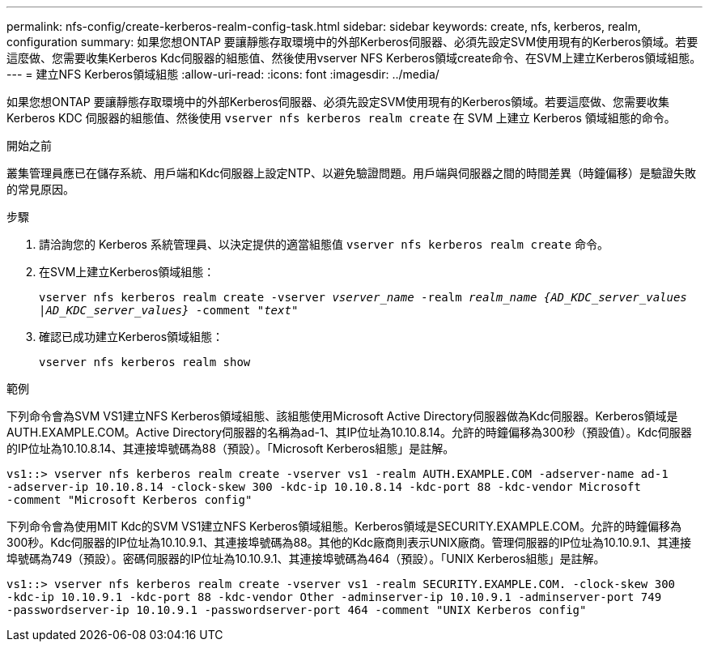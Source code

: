 ---
permalink: nfs-config/create-kerberos-realm-config-task.html 
sidebar: sidebar 
keywords: create, nfs, kerberos, realm, configuration 
summary: 如果您想ONTAP 要讓靜態存取環境中的外部Kerberos伺服器、必須先設定SVM使用現有的Kerberos領域。若要這麼做、您需要收集Kerberos Kdc伺服器的組態值、然後使用vserver NFS Kerberos領域create命令、在SVM上建立Kerberos領域組態。 
---
= 建立NFS Kerberos領域組態
:allow-uri-read: 
:icons: font
:imagesdir: ../media/


[role="lead"]
如果您想ONTAP 要讓靜態存取環境中的外部Kerberos伺服器、必須先設定SVM使用現有的Kerberos領域。若要這麼做、您需要收集 Kerberos KDC 伺服器的組態值、然後使用 `vserver nfs kerberos realm create` 在 SVM 上建立 Kerberos 領域組態的命令。

.開始之前
叢集管理員應已在儲存系統、用戶端和Kdc伺服器上設定NTP、以避免驗證問題。用戶端與伺服器之間的時間差異（時鐘偏移）是驗證失敗的常見原因。

.步驟
. 請洽詢您的 Kerberos 系統管理員、以決定提供的適當組態值 `vserver nfs kerberos realm create` 命令。
. 在SVM上建立Kerberos領域組態：
+
`vserver nfs kerberos realm create -vserver _vserver_name_ -realm _realm_name_ _{AD_KDC_server_values |AD_KDC_server_values}_ -comment "_text_"`

. 確認已成功建立Kerberos領域組態：
+
`vserver nfs kerberos realm show`



.範例
下列命令會為SVM VS1建立NFS Kerberos領域組態、該組態使用Microsoft Active Directory伺服器做為Kdc伺服器。Kerberos領域是AUTH.EXAMPLE.COM。Active Directory伺服器的名稱為ad-1、其IP位址為10.10.8.14。允許的時鐘偏移為300秒（預設值）。Kdc伺服器的IP位址為10.10.8.14、其連接埠號碼為88（預設）。「Microsoft Kerberos組態」是註解。

[listing]
----
vs1::> vserver nfs kerberos realm create -vserver vs1 -realm AUTH.EXAMPLE.COM -adserver-name ad-1
-adserver-ip 10.10.8.14 -clock-skew 300 -kdc-ip 10.10.8.14 -kdc-port 88 -kdc-vendor Microsoft
-comment "Microsoft Kerberos config"
----
下列命令會為使用MIT Kdc的SVM VS1建立NFS Kerberos領域組態。Kerberos領域是SECURITY.EXAMPLE.COM。允許的時鐘偏移為300秒。Kdc伺服器的IP位址為10.10.9.1、其連接埠號碼為88。其他的Kdc廠商則表示UNIX廠商。管理伺服器的IP位址為10.10.9.1、其連接埠號碼為749（預設）。密碼伺服器的IP位址為10.10.9.1、其連接埠號碼為464（預設）。「UNIX Kerberos組態」是註解。

[listing]
----
vs1::> vserver nfs kerberos realm create -vserver vs1 -realm SECURITY.EXAMPLE.COM. -clock-skew 300
-kdc-ip 10.10.9.1 -kdc-port 88 -kdc-vendor Other -adminserver-ip 10.10.9.1 -adminserver-port 749
-passwordserver-ip 10.10.9.1 -passwordserver-port 464 -comment "UNIX Kerberos config"
----
